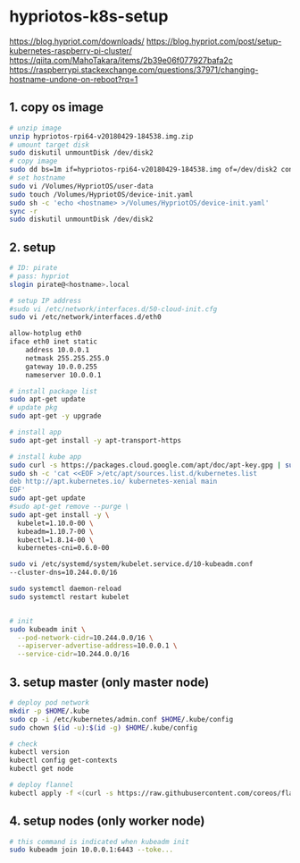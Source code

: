 * hypriotos-k8s-setup


https://blog.hypriot.com/downloads/
https://blog.hypriot.com/post/setup-kubernetes-raspberry-pi-cluster/
https://qiita.com/MahoTakara/items/2b39e06f077927bafa2c
https://raspberrypi.stackexchange.com/questions/37971/changing-hostname-undone-on-reboot?rq=1



** 1. copy os image
#+BEGIN_SRC sh
# unzip image
unzip hypriotos-rpi64-v20180429-184538.img.zip 
# umount target disk
sudo diskutil unmountDisk /dev/disk2
# copy image
sudo dd bs=1m if=hypriotos-rpi64-v20180429-184538.img of=/dev/disk2 conv=sync
# set hostname
sudo vi /Volumes/HypriotOS/user-data
sudo touch /Volumes/HypriotOS/device-init.yaml
sudo sh -c 'echo <hostname> >/Volumes/HypriotOS/device-init.yaml'
sync -r
sudo diskutil unmountDisk /dev/disk2
#+END_SRC

** 2. setup
#+BEGIN_SRC sh
# ID: pirate
# pass: hypriot
slogin pirate@<hostname>.local

# setup IP address
#sudo vi /etc/network/interfaces.d/50-cloud-init.cfg
sudo vi /etc/network/interfaces.d/eth0

allow-hotplug eth0
iface eth0 inet static
    address 10.0.0.1
    netmask 255.255.255.0
    gateway 10.0.0.255
    nameserver 10.0.0.1

# install package list
sudo apt-get update
# update pkg
sudo apt-get -y upgrade

# install app
sudo apt-get install -y apt-transport-https

# install kube app
sudo curl -s https://packages.cloud.google.com/apt/doc/apt-key.gpg | sudo apt-key add -
sudo sh -c 'cat <<EOF >/etc/apt/sources.list.d/kubernetes.list
deb http://apt.kubernetes.io/ kubernetes-xenial main
EOF'
sudo apt-get update
#sudo apt-get remove --purge \
sudo apt-get install -y \
  kubelet=1.10.0-00 \
  kubeadm=1.10.7-00 \
  kubectl=1.8.14-00 \
  kubernetes-cni=0.6.0-00

sudo vi /etc/systemd/system/kubelet.service.d/10-kubeadm.conf
--cluster-dns=10.244.0.0/16

sudo systemctl daemon-reload
sudo systemctl restart kubelet


# init
sudo kubeadm init \
  --pod-network-cidr=10.244.0.0/16 \
  --apiserver-advertise-address=10.0.0.1 \
  --service-cidr=10.244.0.0/16

#+END_SRC

** 3. setup master (only master node)
#+BEGIN_SRC  sh
# deploy pod network
mkdir -p $HOME/.kube
sudo cp -i /etc/kubernetes/admin.conf $HOME/.kube/config
sudo chown $(id -u):$(id -g) $HOME/.kube/config

# check
kubectl version
kubectl config get-contexts
kubectl get node

# deploy flannel
kubectl apply -f <(curl -s https://raw.githubusercontent.com/coreos/flannel/v0.9.1/Documentation/kube-flannel.yml |sed 's/amd64/arm/g')
#+END_SRC
    
** 4. setup nodes (only worker node)
#+BEGIN_SRC sh
# this command is indicated when kubeadm init
sudo kubeadm join 10.0.0.1:6443 --toke...
#+END_SRC
